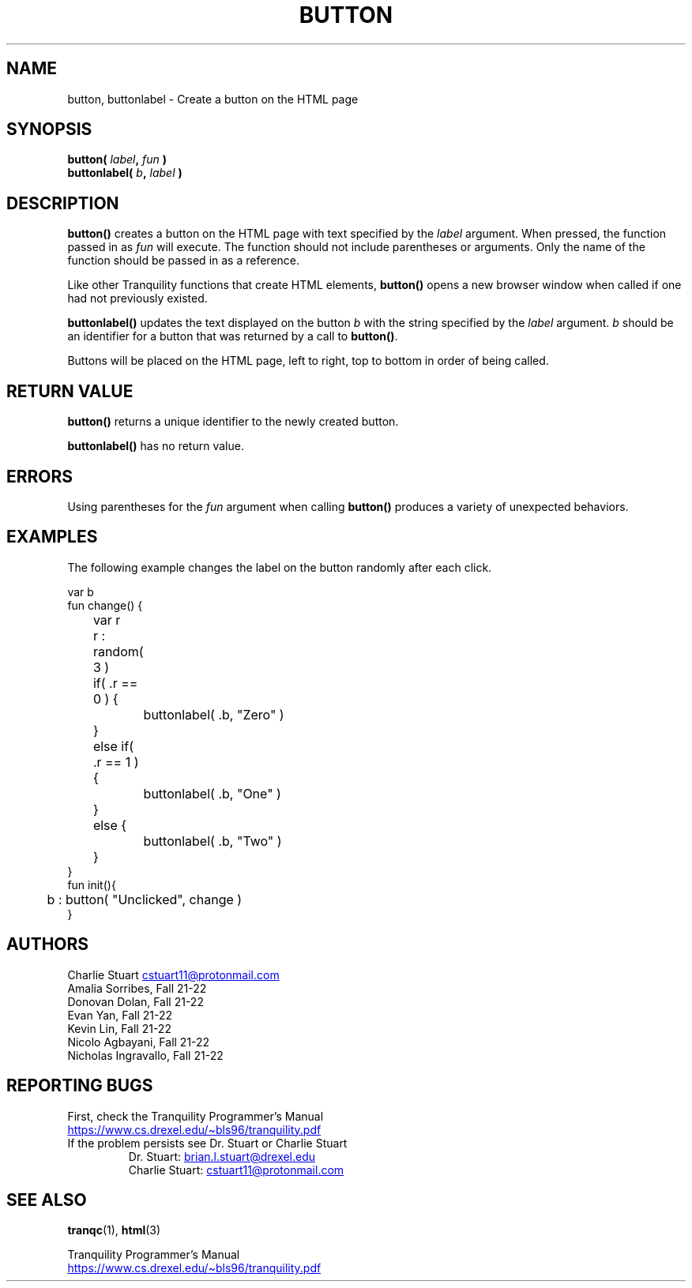 .TH BUTTON 3 2022-10-25 "Tranquility Built In Functions" "Tranquility Programmer's Manual"
.SH NAME
button, buttonlabel \- Create a button on the HTML page
.SH SYNOPSIS
.nf
.PP
.BI "button( " label ", " fun  " )"
.BI "buttonlabel( " b ", " label " )"
.fi
.PP
.SH DESCRIPTION
\fBbutton()\fP creates a button on the HTML page with text specified by the
\fIlabel\fP argument.
When pressed, the function passed in as \fIfun\fP will execute.
The function should not include parentheses or arguments.
Only the name of the function should be passed in as a reference.
.PP
Like other Tranquility functions that create HTML elements, \fBbutton()\fP opens
a new browser window when called if one had not previously existed.
.PP
\fBbuttonlabel()\fP updates the text displayed on the button \fIb\fP with the
string specified by the \fIlabel\fP argument.
\fIb\fP should be an identifier for a button that was returned by a call to
\fBbutton()\fP.
.PP
Buttons will be placed on the HTML page, left to right, top to bottom in order
of being called.
.SH RETURN VALUE
\fBbutton()\fP returns a unique identifier to the newly created button.
.PP
\fBbuttonlabel()\fP has no return value.
.SH ERRORS
Using parentheses for the \fIfun\fP argument when calling \fBbutton()\fP
produces a variety of unexpected behaviors.
.SH EXAMPLES
The following example changes the label on the button randomly after each click.
.PP
.EX
var b
fun change() {
	var r
	r : random( 3 )

	if( .r == 0 ) {
		buttonlabel( .b, "Zero" )
	}
	else if( .r == 1 ) {
		buttonlabel( .b, "One" )
	}
	else {
		buttonlabel( .b, "Two" )
	}
}
fun init(){
	b : button( "Unclicked", change )
}
.EE
.SH AUTHORS
.PP
Charlie Stuart
.MT cstuart11@protonmail.com
.ME
.br
Amalia Sorribes, Fall 21-22
.br
Donovan Dolan, Fall 21-22
.br
Evan Yan, Fall 21-22
.br
Kevin Lin, Fall 21-22
.br
Nicolo Agbayani, Fall 21-22
.br
Nicholas Ingravallo, Fall 21-22
.SH REPORTING BUGS
.PP
First, check the Tranquility Programmer's Manual
.br
.UR https://www.cs.drexel.edu/~bls96/tranquility.pdf
.UE
.TP
If the problem persists see Dr. Stuart or Charlie Stuart
.br
Dr. Stuart:
.MT brian.l.stuart@drexel.edu
.ME
.br
Charlie Stuart:
.MT cstuart11@protonmail.com
.ME
.SH SEE ALSO
.BR tranqc (1),
.BR html (3)
.PP
Tranquility Programmer's Manual
.br
.UR https://www.cs.drexel.edu/~bls96/tranquility.pdf
.UE

